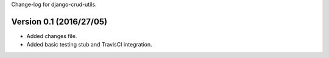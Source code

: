 Change-log for django-crud-utils.

Version 0.1 (2016/27/05)
==========================

- Added changes file.
- Added basic testing stub and TravisCI integration.
